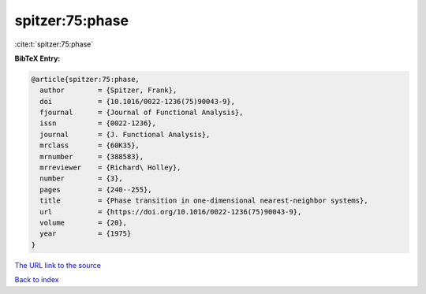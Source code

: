 spitzer:75:phase
================

:cite:t:`spitzer:75:phase`

**BibTeX Entry:**

.. code-block:: bibtex

   @article{spitzer:75:phase,
     author        = {Spitzer, Frank},
     doi           = {10.1016/0022-1236(75)90043-9},
     fjournal      = {Journal of Functional Analysis},
     issn          = {0022-1236},
     journal       = {J. Functional Analysis},
     mrclass       = {60K35},
     mrnumber      = {388583},
     mrreviewer    = {Richard\ Holley},
     number        = {3},
     pages         = {240--255},
     title         = {Phase transition in one-dimensional nearest-neighbor systems},
     url           = {https://doi.org/10.1016/0022-1236(75)90043-9},
     volume        = {20},
     year          = {1975}
   }

`The URL link to the source <https://doi.org/10.1016/0022-1236(75)90043-9>`__


`Back to index <../By-Cite-Keys.html>`__

